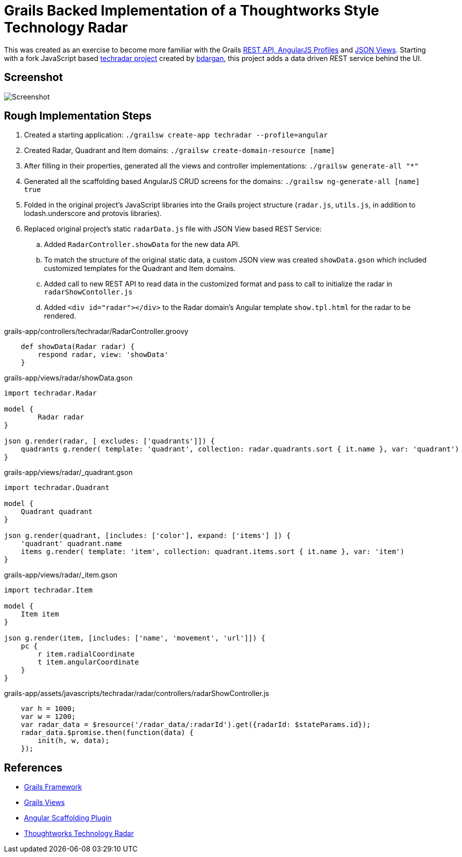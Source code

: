 # Grails Backed Implementation of a Thoughtworks Style Technology Radar

This was created as an exercise to become more familiar with the Grails
http://docs.grails.org/latest/guide/introduction.html#webApiAndAngularProfiles[REST API,
AngularJS Profiles] and http://views.grails.org/latest/#_json_views[JSON Views].   Starting
with a fork JavaScript based https://github.com/bdargan/techradar[techradar project]
created by https://github.com/bdargan[bdargan], this project adds a data driven REST service
behind the UI.

## Screenshot
image::screenshot.png[Screenshot]


## Rough Implementation Steps

. Created a starting application: `./grailsw create-app techradar --profile=angular`

. Created Radar, Quadrant and Item domains: `./grailsw create-domain-resource [name]`

. After filling in their properties, generated all the views and controller implementations:
`./grailsw generate-all "*"`

. Generated all the scaffolding based AngularJS CRUD screens for the domains:
`./grailsw ng-generate-all [name] true`

. Folded in the original project's JavaScript libraries into the Grails project structure (`radar.js`, `utils.js`,
in addition to lodash.underscore and protovis libraries).

. Replaced original project's static `radarData.js` file with JSON View based REST Service:

.. Added `RadarController.showData` for the new data API.

.. To match the structure of the original static data, a custom JSON view was created
`showData.gson` which included customized templates for the Quadrant and Item domains.

.. Added call to new REST API to read data in the customized format and pass to call
to initialize the radar in `radarShowContoller.js`

.. Added `<div id="radar"></div>` to the Radar domain's Angular template `show.tpl.html` for the radar
to be rendered.

[source,groovy]
.grails-app/controllers/techradar/RadarController.groovy
----
    def showData(Radar radar) {
        respond radar, view: 'showData'
    }
----

[source,groovy]
.grails-app/views/radar/showData.gson
----
import techradar.Radar

model {
	Radar radar
}

json g.render(radar, [ excludes: ['quadrants']]) {
    quadrants g.render( template: 'quadrant', collection: radar.quadrants.sort { it.name }, var: 'quadrant')
}
----
//TODO: once github supports includes: include::grails-app/views/radar/showData.gson[]

[source,groovy]
.grails-app/views/radar/_quadrant.gson
----
import techradar.Quadrant

model {
    Quadrant quadrant
}

json g.render(quadrant, [includes: ['color'], expand: ['items'] ]) {
    'quadrant' quadrant.name
    items g.render( template: 'item', collection: quadrant.items.sort { it.name }, var: 'item')
}
----
//TODO: once github supports includes: include::grails-app/views/radar/_quadrant.gson[]

[source,groovy]
.grails-app/views/radar/_item.gson
----
import techradar.Item

model {
    Item item
}

json g.render(item, [includes: ['name', 'movement', 'url']]) {
    pc {
        r item.radialCoordinate
        t item.angularCoordinate
    }
}
----
//TODO: once github supports includes: include::grails-app/views/radar/_item.gson[]

[source,javascript]
.grails-app/assets/javascripts/techradar/radar/controllers/radarShowController.js
----
    var h = 1000;
    var w = 1200;
    var radar_data = $resource('/radar_data/:radarId').get({radarId: $stateParams.id});
    radar_data.$promise.then(function(data) {
        init(h, w, data);
    });
----

## References
 * https://grails.org/[Grails Framework]
 * http://views.grails.org[Grails Views]
 * https://grails-plugins.github.io/grails-angular-scaffolding/latest[Angular Scaffolding Plugin]
 * https://www.thoughtworks.com/radar[Thoughtworks Technology Radar]
